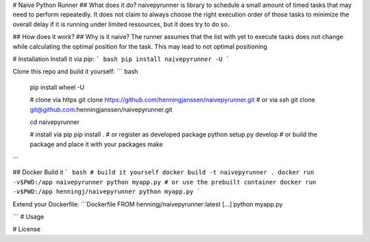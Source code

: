# Naive Python Runner
## What does it do?
naivepyrunner is library to schedule a small amount of timed tasks that may need to perform repeatedly. It does not claim to always choose the right execution order of those tasks to minimize the overall delay if it is running under limited ressources, but it does try to do so.

## How does it work?
## Why is it naive?
The runner assumes that the list with yet to execute tasks does not change while calculating the optimal position for the task. This may lead to not optimal positioning

# Installation
Install it via `pip`:
``` bash
pip install naivepyrunner -U
```

Clone this repo and build it yourself:
``` bash
  pip install wheel -U

  # clone via https
  git clone https://github.com/henningjanssen/naivepyrunner.git
  # or via ssh
  git clone git@github.com:henningjanssen/naivepyrunner.git

  cd naivepyrunner

  # install via pip
  pip install .
  # or register as developed package
  python setup.py develop
  # or build the package and place it with your packages
  make
```

## Docker
Build it
``` bash
# build it yourself
docker build -t naivepyrunner .
docker run -v$PWD:/app naivepyrunner python myapp.py
# or use the prebuilt container
docker run -v$PWD:/app henningj/naivepyrunner python myapp.py
```

Extend your Dockerfile:
```Dockerfile
FROM henningj/naivepyrunner:latest
[...]
python myapp.py

```
# Usage

# License


